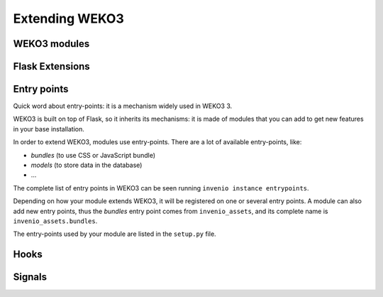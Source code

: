 .. _extending-invenio:

Extending WEKO3
=================

WEKO3 modules
---------------

Flask Extensions
----------------

.. _entrypoints:

Entry points
------------

Quick word about entry-points: it is a mechanism widely used in WEKO3 3.

WEKO3 is built on top of Flask, so it inherits its mechanisms: it is made of modules that you can add to get new features in your base installation.

In order to extend WEKO3, modules use entry-points. There are a lot of available entry-points, like:

- *bundles* (to use CSS or JavaScript bundle)
- *models* (to store data in the database)
- ...

The complete list of entry points in WEKO3 can be seen running ``invenio instance entrypoints``.

Depending on how your module extends WEKO3, it will be registered on one or several entry points. A module can also add new entry points, thus the *bundles* entry point comes from ``invenio_assets``, and its complete name is ``invenio_assets.bundles``.

The entry-points used by your module are listed in the ``setup.py`` file.


Hooks
-----

Signals
-------
